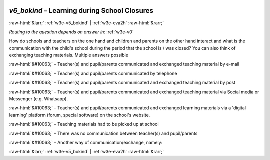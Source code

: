 .. _w3e-v6_bokind: 

 
 .. role:: raw-html(raw) 
        :format: html 
 
`v6_bokind` – Learning during School Closures
========================================================= 


:raw-html:`&larr;` :ref:`w3e-v5_bokind` | :ref:`w3e-eva2h` :raw-html:`&rarr;` 
 
*Routing to the question depends on answer in:* :ref:`w3e-v0` 

How do schools and teachers on the one hand and children and parents on the other hand interact and what is the communication with the child's school during the period that the school is / was closed? You can also think of exchanging teaching materials. Multiple answers possible
 
:raw-html:`&#10063;` – Teacher(s) and pupil/parents communicated and exchanged teaching material by e-mail
 
:raw-html:`&#10063;` – Teacher(s) and pupil/parents communicated by telephone
 
:raw-html:`&#10063;` – Teacher(s) and pupil/parents communicated and exchanged teaching material by post
 
:raw-html:`&#10063;` – Teacher(s) and pupil/parents communicated and exchanged teaching material via Social media or Messenger (e.g. Whatsapp).
 
:raw-html:`&#10063;` – Teacher(s) and pupil/parents communicated and exchanged learning materials via a 'digital learning' platform (forum, special software) on the school's website.
 
:raw-html:`&#10063;` – Teaching materials had to be picked up at school
 
:raw-html:`&#10063;` – There was no communication between teacher(s) and pupil/parents
 
:raw-html:`&#10063;` – Another way of communication/exchange, namely:
 

.. image:: ../_screenshots/w3-v6_bokind.png 


:raw-html:`&larr;` :ref:`w3e-v5_bokind` | :ref:`w3e-eva2h` :raw-html:`&rarr;` 
 
